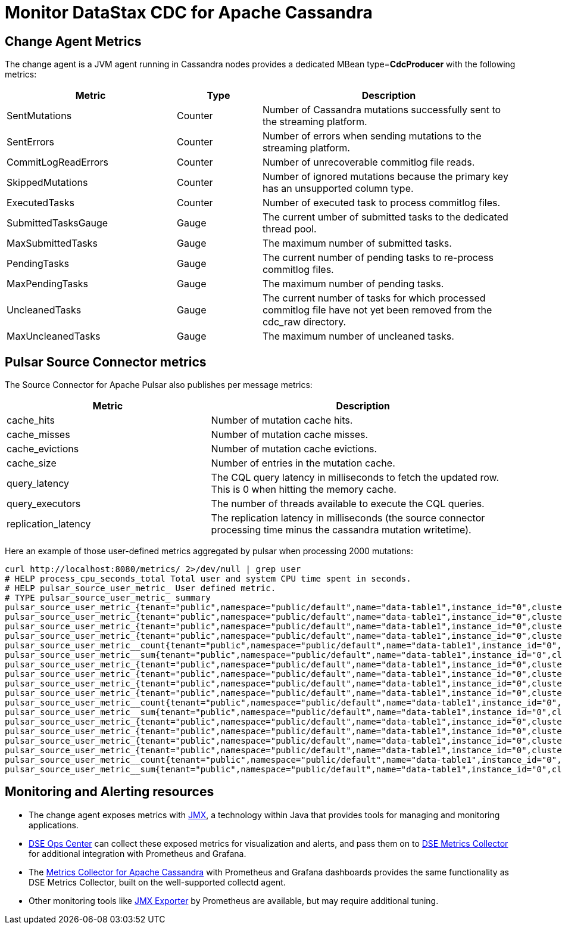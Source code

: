 = Monitor DataStax CDC for Apache Cassandra

== Change Agent Metrics

The change agent is a JVM agent running in Cassandra nodes provides a dedicated MBean type=*CdcProducer* with the following metrics:

[cols="2,1,3"]
|===
|Metric |Type |Description

|SentMutations
|Counter
|Number of Cassandra mutations successfully sent to the streaming platform.

|SentErrors
|Counter
|Number of errors when sending mutations to the streaming platform.

|CommitLogReadErrors
|Counter
|Number of unrecoverable commitlog file reads.

|SkippedMutations
|Counter
|Number of ignored mutations because the primary key has an unsupported column type.

|ExecutedTasks
|Counter
|Number of executed task to process commitlog files.

|SubmittedTasksGauge
|Gauge
|The current umber of submitted tasks to the dedicated thread pool.

|MaxSubmittedTasks
|Gauge
|The maximum number of submitted tasks.

|PendingTasks
|Gauge
|The current number of pending tasks to re-process commitlog files.

|MaxPendingTasks
|Gauge
|The maximum number of pending tasks.

|UncleanedTasks
|Gauge
|The current number of tasks for which processed commitlog file have not yet been removed from the cdc_raw directory.

|MaxUncleanedTasks
|Gauge
|The maximum number of uncleaned tasks.
|===

== Pulsar Source Connector metrics

The Source Connector for Apache Pulsar also publishes per message metrics:
[cols="2,3"]
|===
|Metric |Description

|cache_hits
|Number of mutation cache hits.

|cache_misses
|Number of mutation cache misses.

|cache_evictions
|Number of mutation cache evictions.

|cache_size
|Number of entries in the mutation cache.

|query_latency
|The CQL query latency in milliseconds to fetch the updated row. This is 0 when hitting the memory cache.

|query_executors
|The number of threads available to execute the CQL queries.

|replication_latency
|The replication latency in milliseconds (the source connector processing time minus the cassandra mutation writetime).

|===

Here an example of those user-defined metrics aggregated by pulsar when processing 2000 mutations:

[source,bash]
----
curl http://localhost:8080/metrics/ 2>/dev/null | grep user
# HELP process_cpu_seconds_total Total user and system CPU time spent in seconds.
# HELP pulsar_source_user_metric_ User defined metric.
# TYPE pulsar_source_user_metric_ summary
pulsar_source_user_metric_{tenant="public",namespace="public/default",name="data-table1",instance_id="0",cluster="standalone",fqfn="public/default/data-table1",metric="replication_latency",quantile="0.5",} 71683.0
pulsar_source_user_metric_{tenant="public",namespace="public/default",name="data-table1",instance_id="0",cluster="standalone",fqfn="public/default/data-table1",metric="replication_latency",quantile="0.9",} 99667.0
pulsar_source_user_metric_{tenant="public",namespace="public/default",name="data-table1",instance_id="0",cluster="standalone",fqfn="public/default/data-table1",metric="replication_latency",quantile="0.99",} 106717.0
pulsar_source_user_metric_{tenant="public",namespace="public/default",name="data-table1",instance_id="0",cluster="standalone",fqfn="public/default/data-table1",metric="replication_latency",quantile="0.999",} 106763.0
pulsar_source_user_metric__count{tenant="public",namespace="public/default",name="data-table1",instance_id="0",cluster="standalone",fqfn="public/default/data-table1",metric="replication_latency",} 20000.0
pulsar_source_user_metric__sum{tenant="public",namespace="public/default",name="data-table1",instance_id="0",cluster="standalone",fqfn="public/default/data-table1",metric="replication_latency",} 1.3355407E9
pulsar_source_user_metric_{tenant="public",namespace="public/default",name="data-table1",instance_id="0",cluster="standalone",fqfn="public/default/data-table1",metric="cache_hit",quantile="0.5",} 1.0
pulsar_source_user_metric_{tenant="public",namespace="public/default",name="data-table1",instance_id="0",cluster="standalone",fqfn="public/default/data-table1",metric="cache_hit",quantile="0.9",} 1.0
pulsar_source_user_metric_{tenant="public",namespace="public/default",name="data-table1",instance_id="0",cluster="standalone",fqfn="public/default/data-table1",metric="cache_hit",quantile="0.99",} 1.0
pulsar_source_user_metric_{tenant="public",namespace="public/default",name="data-table1",instance_id="0",cluster="standalone",fqfn="public/default/data-table1",metric="cache_hit",quantile="0.999",} 1.0
pulsar_source_user_metric__count{tenant="public",namespace="public/default",name="data-table1",instance_id="0",cluster="standalone",fqfn="public/default/data-table1",metric="cache_hit",} 20000.0
pulsar_source_user_metric__sum{tenant="public",namespace="public/default",name="data-table1",instance_id="0",cluster="standalone",fqfn="public/default/data-table1",metric="cache_hit",} 10000.0
pulsar_source_user_metric_{tenant="public",namespace="public/default",name="data-table1",instance_id="0",cluster="standalone",fqfn="public/default/data-table1",metric="query_latency",quantile="0.5",} 2.0
pulsar_source_user_metric_{tenant="public",namespace="public/default",name="data-table1",instance_id="0",cluster="standalone",fqfn="public/default/data-table1",metric="query_latency",quantile="0.9",} 9.0
pulsar_source_user_metric_{tenant="public",namespace="public/default",name="data-table1",instance_id="0",cluster="standalone",fqfn="public/default/data-table1",metric="query_latency",quantile="0.99",} 104.0
pulsar_source_user_metric_{tenant="public",namespace="public/default",name="data-table1",instance_id="0",cluster="standalone",fqfn="public/default/data-table1",metric="query_latency",quantile="0.999",} 1035.0
pulsar_source_user_metric__count{tenant="public",namespace="public/default",name="data-table1",instance_id="0",cluster="standalone",fqfn="public/default/data-table1",metric="query_latency",} 20000.0
pulsar_source_user_metric__sum{tenant="public",namespace="public/default",name="data-table1",instance_id="0",cluster="standalone",fqfn="public/default/data-table1",metric="query_latency",} 83886.0
----

== Monitoring and Alerting resources

* The change agent exposes metrics with https://docs.datastax.com/en/landing_page/doc/landing_page/metricsandalerts.html[JMX], a technology within Java that provides tools for managing and monitoring applications.
* https://docs.datastax.com/en/opscenter/6.8/[DSE Ops Center] can collect these exposed metrics for visualization and alerts, and pass them on to https://docs.datastax.com/en/monitoring/doc/monitoring/opsUseMetricsCollector.html[DSE Metrics Collector] for additional integration with Prometheus and Grafana.
* The https://github.com/datastax/metric-collector-for-apache-cassandra[Metrics Collector for Apache Cassandra] with Prometheus and Grafana dashboards provides the same functionality as DSE Metrics Collector, built on the well-supported collectd agent.
* Other monitoring tools like https://github.com/prometheus/jmx_exporter[JMX Exporter] by Prometheus are available, but may require additional tuning.
